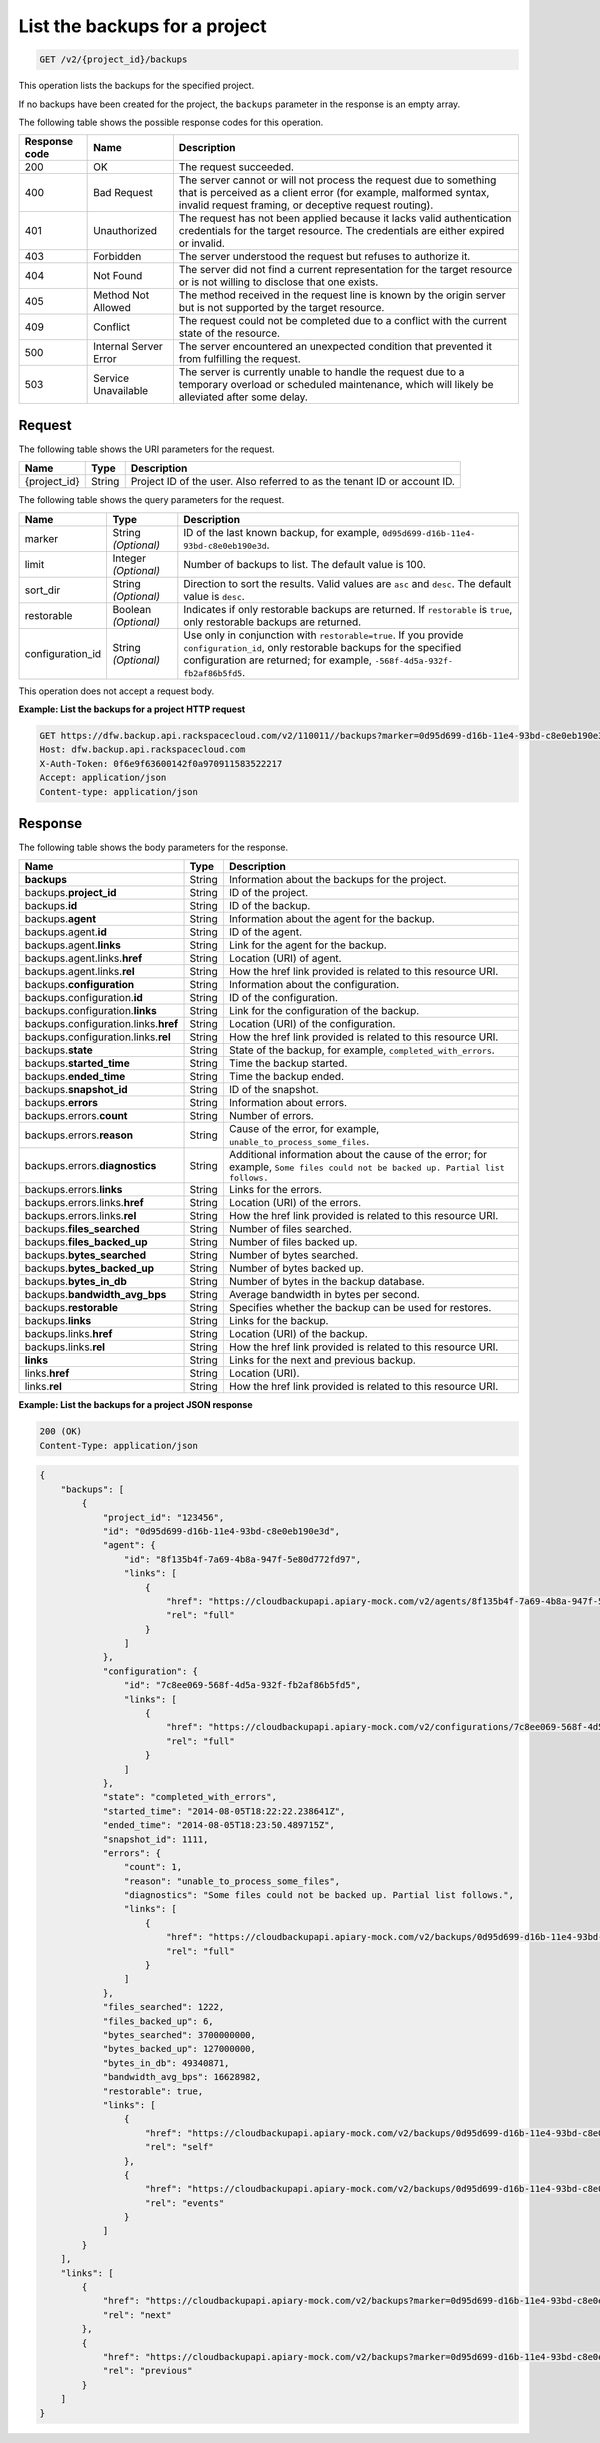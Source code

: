 
.. _get-list-the-backups:

List the backups for a project
^^^^^^^^^^^^^^^^^^^^^^^^^^^^^^^^^^^^^^^^^^^^^^^^^^^^^^^^^^^^^^^^^^^^^^^^^^^^^^^^

.. code::

    GET /v2/{project_id}/backups

This operation lists the backups for the specified project.

If no backups have been created for the project, the ``backups`` parameter in the response is an empty array.



The following table shows the possible response codes for this operation.


+---------------+-----------------+-----------------------------------------------------------+
|Response code  |Name             |Description                                                |
+===============+=================+===========================================================+
|200            | OK              | The request succeeded.                                    |
+---------------+-----------------+-----------------------------------------------------------+
|400            | Bad Request     | The server cannot or will not process the request         |
|               |                 | due to something that is perceived as a client error      |
|               |                 | (for example, malformed syntax, invalid request framing,  |
|               |                 | or deceptive request routing).                            |
+---------------+-----------------+-----------------------------------------------------------+
|401            | Unauthorized    | The request has not been applied because it lacks         |
|               |                 | valid authentication credentials for the target           |
|               |                 | resource. The credentials are either expired or invalid.  |
+---------------+-----------------+-----------------------------------------------------------+
|403            | Forbidden       | The server understood the request but refuses             |
|               |                 | to authorize it.                                          |
+---------------+-----------------+-----------------------------------------------------------+
|404            | Not Found       | The server did not find a current representation          |
|               |                 | for the target resource or is not willing to              |
|               |                 | disclose that one exists.                                 |
+---------------+-----------------+-----------------------------------------------------------+
|405            | Method Not      | The method received in the request line is                |
|               | Allowed         | known by the origin server but is not supported by        |
|               |                 | the target resource.                                      |
+---------------+-----------------+-----------------------------------------------------------+
|409            | Conflict        | The request could not be completed due to a conflict with |
|               |                 | the current state of the resource.                        |
+---------------+-----------------+-----------------------------------------------------------+
|500            | Internal Server | The server encountered an unexpected condition            |
|               | Error           | that prevented it from fulfilling the request.            |
+---------------+-----------------+-----------------------------------------------------------+
|503            | Service         | The server is currently unable to handle the request      |
|               | Unavailable     | due to a temporary overload or scheduled maintenance,     |
|               |                 | which will likely be alleviated after some delay.         |
+---------------+-----------------+-----------------------------------------------------------+



Request
""""""""""""""""




The following table shows the URI parameters for the request.

+--------------------------+-------------------------+-------------------------+
|Name                      |Type                     |Description              |
+==========================+=========================+=========================+
|{project_id}              |String                   |Project ID of the user.  |
|                          |                         |Also referred to as the  |
|                          |                         |tenant ID or account ID. |
+--------------------------+-------------------------+-------------------------+



The following table shows the query parameters for the request.

+--------------------------+-------------------------+-------------------------+
|Name                      |Type                     |Description              |
+==========================+=========================+=========================+
|marker                    |String *(Optional)*      |ID of the last known     |
|                          |                         |backup, for example,     |
|                          |                         |``0d95d699-d16b-11e4-    |
|                          |                         |93bd-c8e0eb190e3d``.     |
+--------------------------+-------------------------+-------------------------+
|limit                     |Integer *(Optional)*     |Number of backups to     |
|                          |                         |list. The default value  |
|                          |                         |is 100.                  |
+--------------------------+-------------------------+-------------------------+
|sort_dir                  |String *(Optional)*      |Direction to sort the    |
|                          |                         |results. Valid values    |
|                          |                         |are ``asc`` and          |
|                          |                         |``desc``. The default    |
|                          |                         |value is ``desc``.       |
+--------------------------+-------------------------+-------------------------+
|restorable                |Boolean *(Optional)*     |Indicates if only        |
|                          |                         |restorable backups are   |
|                          |                         |returned. If             |
|                          |                         |``restorable`` is        |
|                          |                         |``true``, only           |
|                          |                         |restorable backups are   |
|                          |                         |returned.                |
+--------------------------+-------------------------+-------------------------+
|configuration_id          |String *(Optional)*      |Use only in conjunction  |
|                          |                         |with                     |
|                          |                         |``restorable=true``. If  |
|                          |                         |you provide              |
|                          |                         |``configuration_id``,    |
|                          |                         |only restorable backups  |
|                          |                         |for the specified        |
|                          |                         |configuration are        |
|                          |                         |returned; for example,   |
|                          |                         |``-568f-4d5a-932f-       |
|                          |                         |fb2af86b5fd5``.          |
+--------------------------+-------------------------+-------------------------+




This operation does not accept a request body.




**Example: List the backups for a project HTTP request**


.. code::

   GET https://dfw.backup.api.rackspacecloud.com/v2/110011//backups?marker=0d95d699-d16b-11e4-93bd-c8e0eb190e3d&limit=100&sort_dir=asc&restorable=true&configuration_id=7c8ee069-568f-4d5a-932f-fb2af86b5fd5 HTTP/1.1
   Host: dfw.backup.api.rackspacecloud.com
   X-Auth-Token: 0f6e9f63600142f0a970911583522217
   Accept: application/json
   Content-type: application/json





Response
""""""""""""""""





The following table shows the body parameters for the response.

+-------------------------------+-----------+----------------------------------+
|Name                           |Type       |Description                       |
+===============================+===========+==================================+
|\ **backups**                  |String     |Information about the backups for |
|                               |           |the project.                      |
+-------------------------------+-----------+----------------------------------+
|backups.\ **project_id**       |String     |ID of the project.                |
+-------------------------------+-----------+----------------------------------+
|backups.\ **id**               |String     |ID of the backup.                 |
+-------------------------------+-----------+----------------------------------+
|backups.\ **agent**            |String     |Information about the agent for   |
|                               |           |the backup.                       |
+-------------------------------+-----------+----------------------------------+
|backups.agent.\ **id**         |String     |ID of the agent.                  |
+-------------------------------+-----------+----------------------------------+
|backups.agent.\ **links**      |String     |Link for the agent for the backup.|
+-------------------------------+-----------+----------------------------------+
|backups.agent.links.\ **href** |String     |Location (URI) of agent.          |
+-------------------------------+-----------+----------------------------------+
|backups.agent.links.\ **rel**  |String     |How the href link provided is     |
|                               |           |related to this resource URI.     |
+-------------------------------+-----------+----------------------------------+
|backups.\ **configuration**    |String     |Information about the             |
|                               |           |configuration.                    |
+-------------------------------+-----------+----------------------------------+
|backups.configuration.\ **id** |String     |ID of the configuration.          |
+-------------------------------+-----------+----------------------------------+
|backups.configuration.\        |String     |Link for the configuration of the |
|**links**                      |           |backup.                           |
+-------------------------------+-----------+----------------------------------+
|backups.configuration.links.\  |String     |Location (URI) of the             |
|**href**                       |           |configuration.                    |
+-------------------------------+-----------+----------------------------------+
|backups.configuration.links.\  |String     |How the href link provided is     |
|**rel**                        |           |related to this resource URI.     |
+-------------------------------+-----------+----------------------------------+
|backups.\ **state**            |String     |State of the backup, for example, |
|                               |           |``completed_with_errors``.        |
+-------------------------------+-----------+----------------------------------+
|backups.\ **started_time**     |String     |Time the backup started.          |
+-------------------------------+-----------+----------------------------------+
|backups.\ **ended_time**       |String     |Time the backup ended.            |
+-------------------------------+-----------+----------------------------------+
|backups.\ **snapshot_id**      |String     |ID of the snapshot.               |
+-------------------------------+-----------+----------------------------------+
|backups.\ **errors**           |String     |Information about errors.         |
+-------------------------------+-----------+----------------------------------+
|backups.errors.\ **count**     |String     |Number of errors.                 |
+-------------------------------+-----------+----------------------------------+
|backups.errors.\ **reason**    |String     |Cause of the error, for example,  |
|                               |           |``unable_to_process_some_files``. |
+-------------------------------+-----------+----------------------------------+
|backups.errors.\               |String     |Additional information about the  |
|**diagnostics**                |           |cause of the error; for example,  |
|                               |           |``Some files could not be backed  |
|                               |           |up. Partial list follows.``       |
+-------------------------------+-----------+----------------------------------+
|backups.errors.\ **links**     |String     |Links for the errors.             |
+-------------------------------+-----------+----------------------------------+
|backups.errors.links.\ **href**|String     |Location (URI) of the errors.     |
+-------------------------------+-----------+----------------------------------+
|backups.errors.links.\ **rel** |String     |How the href link provided is     |
|                               |           |related to this resource URI.     |
+-------------------------------+-----------+----------------------------------+
|backups.\ **files_searched**   |String     |Number of files searched.         |
+-------------------------------+-----------+----------------------------------+
|backups.\ **files_backed_up**  |String     |Number of files backed up.        |
+-------------------------------+-----------+----------------------------------+
|backups.\ **bytes_searched**   |String     |Number of bytes searched.         |
+-------------------------------+-----------+----------------------------------+
|backups.\ **bytes_backed_up**  |String     |Number of bytes backed up.        |
+-------------------------------+-----------+----------------------------------+
|backups.\ **bytes_in_db**      |String     |Number of bytes in the backup     |
|                               |           |database.                         |
+-------------------------------+-----------+----------------------------------+
|backups.\ **bandwidth_avg_bps**|String     |Average bandwidth in bytes per    |
|                               |           |second.                           |
+-------------------------------+-----------+----------------------------------+
|backups.\ **restorable**       |String     |Specifies whether the backup can  |
|                               |           |be used for restores.             |
+-------------------------------+-----------+----------------------------------+
|backups.\ **links**            |String     |Links for the backup.             |
+-------------------------------+-----------+----------------------------------+
|backups.links.\ **href**       |String     |Location (URI) of the backup.     |
+-------------------------------+-----------+----------------------------------+
|backups.links.\ **rel**        |String     |How the href link provided is     |
|                               |           |related to this resource URI.     |
+-------------------------------+-----------+----------------------------------+
|\ **links**                    |String     |Links for the next and previous   |
|                               |           |backup.                           |
+-------------------------------+-----------+----------------------------------+
|links.\ **href**               |String     |Location (URI).                   |
+-------------------------------+-----------+----------------------------------+
|links.\ **rel**                |String     |How the href link provided is     |
|                               |           |related to this resource URI.     |
+-------------------------------+-----------+----------------------------------+







**Example: List the backups for a project JSON response**


.. code::

   200 (OK)
   Content-Type: application/json


.. code::

   {
       "backups": [
           {
               "project_id": "123456",
               "id": "0d95d699-d16b-11e4-93bd-c8e0eb190e3d",
               "agent": {
                   "id": "8f135b4f-7a69-4b8a-947f-5e80d772fd97",
                   "links": [
                       {
                           "href": "https://cloudbackupapi.apiary-mock.com/v2/agents/8f135b4f-7a69-4b8a-947f-5e80d772fd97", 
                           "rel": "full"
                       }
                   ]
               },
               "configuration": {
                   "id": "7c8ee069-568f-4d5a-932f-fb2af86b5fd5",
                   "links": [
                       {
                           "href": "https://cloudbackupapi.apiary-mock.com/v2/configurations/7c8ee069-568f-4d5a-932f-fb2af86b5fd5", 
                           "rel": "full"
                       }
                   ]
               },
               "state": "completed_with_errors",
               "started_time": "2014-08-05T18:22:22.238641Z",
               "ended_time": "2014-08-05T18:23:50.489715Z",
               "snapshot_id": 1111,
               "errors": {
                   "count": 1,
                   "reason": "unable_to_process_some_files",
                   "diagnostics": "Some files could not be backed up. Partial list follows.",
                   "links": [
                       {
                           "href": "https://cloudbackupapi.apiary-mock.com/v2/backups/0d95d699-d16b-11e4-93bd-c8e0eb190e3d/errors",
                           "rel": "full"
                       }
                   ]
               },
               "files_searched": 1222,
               "files_backed_up": 6,
               "bytes_searched": 3700000000,
               "bytes_backed_up": 127000000,
               "bytes_in_db": 49340871,
               "bandwidth_avg_bps": 16628982,
               "restorable": true,
               "links": [
                   {
                       "href": "https://cloudbackupapi.apiary-mock.com/v2/backups/0d95d699-d16b-11e4-93bd-c8e0eb190e3d",
                       "rel": "self"
                   },
                   {
                       "href": "https://cloudbackupapi.apiary-mock.com/v2/backups/0d95d699-d16b-11e4-93bd-c8e0eb190e3d/events",
                       "rel": "events"
                   }
               ]
           }
       ],
       "links": [
           {
               "href": "https://cloudbackupapi.apiary-mock.com/v2/backups?marker=0d95d699-d16b-11e4-93bd-c8e0eb190e3d",
               "rel": "next"
           },
           {
               "href": "https://cloudbackupapi.apiary-mock.com/v2/backups?marker=0d95d699-d16b-11e4-93bd-c8e0eb190e3d&sort_dir=asc",
               "rel": "previous"
           }
       ]
   }




